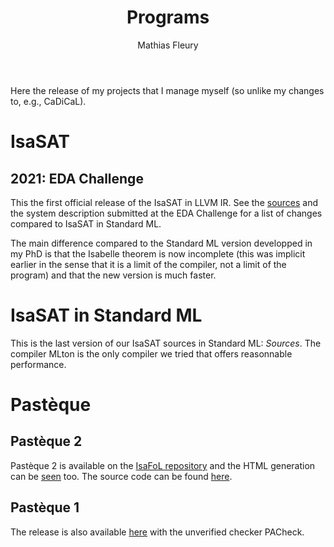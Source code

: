 #+HUGO_BASE_DIR: ../../hugo
#+HUGO_SECTION: Sources
#+HUGO_WEIGTH: 2001
#+HUGO_AUTO_SET_LASTMOD: t

#+TITLE: Programs
#+AUTHOR: Mathias Fleury


#+HUGO_TAGS: research
#+HUGO_MENU: :menu "Release" :weight 2001
#+HUGO_CUSTOM_FRONT_MATTER:

#+HUGO_DRAFT: nil

Here the release of my projects that I manage myself (so unlike my changes to, e.g., CaDiCaL).

* <<IsaSAT>>IsaSAT
:PROPERTIES:
:CUSTOM_ID: h:isasat
:END:
** 2021: EDA Challenge
:PROPERTIES:
:CUSTOM_ID: h:isasat-eda-challenge
:END:
This the first official release of the IsaSAT in LLVM IR. See the
[[../../../src/isasat/isasat-eda2021-edcd29d.tar.xz][sources]] and the system description submitted at the EDA Challenge for
a list of changes compared to IsaSAT in Standard ML.

The main difference compared to the Standard ML version developped in my PhD is
that the Isabelle theorem is now incomplete (this was implicit earlier in the
sense that it is a limit of the compiler, not a limit of the program) and that
the new version is much faster.

* <<IsaSAT-ML>>IsaSAT in Standard ML
:PROPERTIES:
:CUSTOM_ID: h:isasat-ml
:END:
This is the last version of our IsaSAT sources in Standard ML:
[[~/src/isasat-ML/isasat-ml-last.tar.xz][Sources]]. The compiler MLton is the only compiler we tried that offers
reasonnable performance.

* <<Pasteque>> Pastèque
** Pastèque 2
Pastèque 2 is available on the [[https://bitbucket.org/isafol/isafol/src/master/PAC_Checker2/][IsaFoL repository]] and the HTML
generation can be [[https://people.mpi-inf.mpg.de/~mfleury/IsaFoL/current/PAC_Checker2/][seen]] too. The source code can be found [[http://fmv.jku.at/lpac/][here]].
** Pastèque 1
The release is also available [[http://fmv.jku.at/pacheck_pasteque/][here]] with the unverified checker PACheck.
